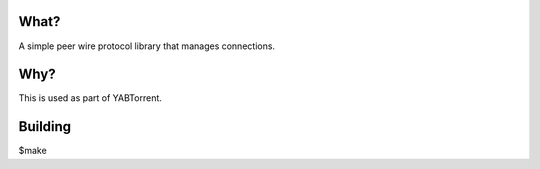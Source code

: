 
.. image:: https://travis-ci.org/willemt/pwp.png
   :target: https://travis-ci.org/willemt/pwp

What?
-----
A simple peer wire protocol library that manages connections.

Why?
----
This is used as part of YABTorrent.

Building
--------

$make

